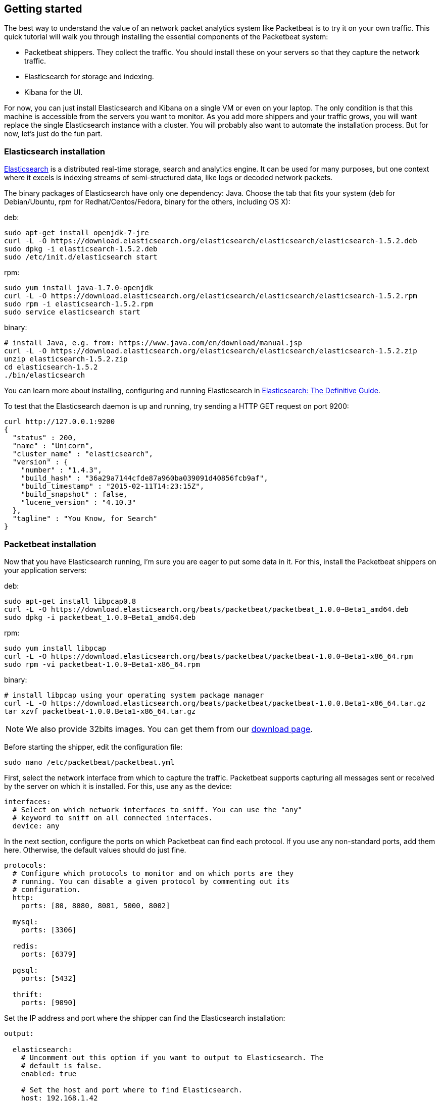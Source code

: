 ////

This file is generated! Edit gettingstarted.in.asciidoc instead and then
re-generate this file with:

  ../scripts/generate_gettingstarted.sh gettingstarted.in.asciidoc gettingstarted.asciidoc

////

[[packetbeat-getting-started]]
== Getting started


The best way to understand the value of an network packet analytics system like
Packetbeat is to try it on your own traffic. This quick tutorial will walk you
through installing the essential components of the Packetbeat system:

 * Packetbeat shippers. They collect the traffic. You should install these on
   your servers so that they capture the network traffic.
 * Elasticsearch for storage and indexing.
 * Kibana for the UI.

For now, you can just install Elasticsearch and Kibana on a single VM or even
on your laptop. The only condition is that this machine is accessible from the
servers you want to monitor. As you add more shippers and your traffic grows, you
will want replace the single Elasticsearch instance with a cluster. You will
probably also want to automate the installation process.  But for now, let's
just do the fun part.

=== Elasticsearch installation

http://www.elasticsearch.org/[Elasticsearch] is a distributed real-time
storage, search and analytics engine. It can be used for many purposes, but one
context where it excels is indexing streams of semi-structured data, like logs
or decoded network packets.

The binary packages of Elasticsearch have only one dependency: Java. Choose the
tab that fits your system (deb for Debian/Ubuntu, rpm for Redhat/Centos/Fedora,
binary for the others, including OS X):

deb:

[source,shell]
----------------------------------------------------------------------
sudo apt-get install openjdk-7-jre
curl -L -O https://download.elasticsearch.org/elasticsearch/elasticsearch/elasticsearch-1.5.2.deb
sudo dpkg -i elasticsearch-1.5.2.deb
sudo /etc/init.d/elasticsearch start
----------------------------------------------------------------------

rpm:

[source,shell]
----------------------------------------------------------------------
sudo yum install java-1.7.0-openjdk
curl -L -O https://download.elasticsearch.org/elasticsearch/elasticsearch/elasticsearch-1.5.2.rpm
sudo rpm -i elasticsearch-1.5.2.rpm
sudo service elasticsearch start
----------------------------------------------------------------------

binary:

[source,shell]
----------------------------------------------------------------------
# install Java, e.g. from: https://www.java.com/en/download/manual.jsp
curl -L -O https://download.elasticsearch.org/elasticsearch/elasticsearch/elasticsearch-1.5.2.zip
unzip elasticsearch-1.5.2.zip
cd elasticsearch-1.5.2
./bin/elasticsearch
----------------------------------------------------------------------

You can learn more about installing, configuring and running Elasticsearch in
http://www.elastic.co/guide/en/elasticsearch/guide/current/_installing_elasticsearch.html[Elasticsearch: The Definitive Guide].


To test that the Elasticsearch daemon is up and running, try sending a HTTP GET
request on port 9200:

[source,shell]
----------------------------------------------------------------------
curl http://127.0.0.1:9200
{
  "status" : 200,
  "name" : "Unicorn",
  "cluster_name" : "elasticsearch",
  "version" : {
    "number" : "1.4.3",
    "build_hash" : "36a29a7144cfde87a960ba039091d40856fcb9af",
    "build_timestamp" : "2015-02-11T14:23:15Z",
    "build_snapshot" : false,
    "lucene_version" : "4.10.3"
  },
  "tagline" : "You Know, for Search"
}
----------------------------------------------------------------------


=== Packetbeat installation

Now that you have Elasticsearch running, I'm sure you are eager to put some
data in it. For this, install the Packetbeat shippers on your application
servers:

deb:

[source,shell]
----------------------------------------------------------------------
sudo apt-get install libpcap0.8
curl -L -O https://download.elasticsearch.org/beats/packetbeat/packetbeat_1.0.0~Beta1_amd64.deb
sudo dpkg -i packetbeat_1.0.0~Beta1_amd64.deb
----------------------------------------------------------------------

rpm:

[source,shell]
----------------------------------------------------------------------
sudo yum install libpcap
curl -L -O https://download.elasticsearch.org/beats/packetbeat/packetbeat-1.0.0~Beta1-x86_64.rpm
sudo rpm -vi packetbeat-1.0.0~Beta1-x86_64.rpm
----------------------------------------------------------------------


binary:

[source,shell]
----------------------------------------------------------------------
# install libpcap using your operating system package manager
curl -L -O https://download.elasticsearch.org/beats/packetbeat/packetbeat-1.0.0.Beta1-x86_64.tar.gz
tar xzvf packetbeat-1.0.0.Beta1-x86_64.tar.gz
----------------------------------------------------------------------

NOTE: We also provide 32bits images. You can get them from our
https://www.elastic.co/downloads/beats/packetbeat[download page].

Before starting the shipper, edit the configuration file:

[source,shell]
----------------------------------------------------------------------
sudo nano /etc/packetbeat/packetbeat.yml
----------------------------------------------------------------------

First, select the network interface from which to capture the traffic. Packetbeat
supports capturing all messages sent or received by the server on which it is
installed. For this, use `any` as the device:

[source,yaml]
----------------------------------------------------------------------
interfaces:
  # Select on which network interfaces to sniff. You can use the "any"
  # keyword to sniff on all connected interfaces.
  device: any
----------------------------------------------------------------------

In the next section, configure the ports on which Packetbeat can find each
protocol. If you use any non-standard ports, add them here. Otherwise, the
default values should do just fine.

[source,yaml]
----------------------------------------------------------------------
protocols:
  # Configure which protocols to monitor and on which ports are they
  # running. You can disable a given protocol by commenting out its
  # configuration.
  http:
    ports: [80, 8080, 8081, 5000, 8002]

  mysql:
    ports: [3306]

  redis:
    ports: [6379]

  pgsql:
    ports: [5432]

  thrift:
    ports: [9090]
----------------------------------------------------------------------

Set the IP address and port where the shipper can find the Elasticsearch
installation:

[source,yaml]
----------------------------------------------------------------------
output:

  elasticsearch:
    # Uncomment out this option if you want to output to Elasticsearch. The
    # default is false.
    enabled: true

    # Set the host and port where to find Elasticsearch.
    host: 192.168.1.42
    port: 9200

    # Comment this option if you don't want to store the topology in
    # Elasticsearch. The default is false.
    save_topology: true
----------------------------------------------------------------------

Before starting the shipper, you should also load an
http://www.elasticsearch.org/guide/en/elasticsearch/reference/current/indices-templates.html[index
template], which is used to tell Elasticsearch which fields should be analyzed
in which way.

The recommended template file is installed by the Packetbeat packages. Load it with the
following command:

deb or rpm:

[source,shell]
----------------------------------------------------------------------
curl -XPUT 'http://localhost:9200/_template/packetbeat' -d@/etc/packetbeat/packetbeat.template.json
----------------------------------------------------------------------

binary:

[source,shell]
----------------------------------------------------------------------
cd packetbeat-1.0.0.Beta1
curl -XPUT 'http://localhost:9200/_template/packetbeat' -d@packetbeat.template.json
----------------------------------------------------------------------

where `localhost:9200` is the IP and port where Elasticsearch is listening on.

You are now ready to start the shipper:

deb:

[source,shell]
----------------------------------------------------------------------
sudo /etc/init.d/packetbeat start
----------------------------------------------------------------------

rpm:

[source,shell]
----------------------------------------------------------------------
sudo service start packetbeat
----------------------------------------------------------------------

binary:

[source,shell]
----------------------------------------------------------------------
cd packetbeat-1.0.0.Beta1
sudo ./packetbeat -c packetbeat.yml
----------------------------------------------------------------------

Packetbeat is now ready to capture data from your network traffic. You can test
that it works by creating a simple HTTP request. For example:

[source,shell]
----------------------------------------------------------------------
curl -L -i http://www.elastic.co/ > /dev/null
----------------------------------------------------------------------

Now check that the data is present in Elasticsearch with the following command:

[source,shell]
----------------------------------------------------------------------
curl -XGET 'http://localhost:9200/packetbeat-*/_search?pretty'
----------------------------------------------------------------------

Make sure to replace `localhost:9200` with the address of your Elasticsearch
instance. It should return data about the HTTP transactions you just created.


=== Kibana installation

https://www.elastic.co/products/kibana[Kibana] is a visualization application
that gets its data from Elasticsearch. It provides a customizable and
user-friendly UI in which you can combine various widget types to create your
own dashboards. The dashboards can be easily saved, shared and linked.

For this tutorial, we recommend to install Kibana on the same server as
Elasticsearch, but it is not required.

Use the following commands to download and run Kibana:

[source,shell]
----------------------------------------------------------------------
curl -L -O https://download.elastic.co/kibana/kibana/kibana-4.0.2-linux-x64.tar.gz
tar xzvf kibana-4.0.2-linux-x64.tar.gz
cd kibana-4.0.2-linux-x64/
./bin/kibana
----------------------------------------------------------------------

You can find Kibana binaries for other operating systems on the
https://www.elastic.co/downloads/kibana[Kibana downloads page].

If Kibana cannot reach the Elasticsearh server, you can adjust the settings for
it from the `config/kibana.yml` file.

Now point your browser to port 5601 and you should see the Kibana web
interface.

The first thing you need to do is to configure the index pattern. In
the *Index name or pattern* field enter `packetbeat-*` and for the *Time-field
name* select `timestamp`.

image:./images/kibana-index-pattern.png[Kibana index pattern]

If after you configure the `packetbeat-*` index pattern Kibana still says
_Unable to fetch mapping. Do you have indices matching the pattern?_, it means
that Packetbeat hasn't yet written any data into Elasticsearch. Make sure that
some traffic was running on your servers and that Packetbeat could see it.

If everything goes fine, you should already see some traffic reported by
Packetbeat under the Discover page:

image:./images/kibana-discover.png[Kibana discover page]

You can learn more about Kibana in the
http://www.elastic.co/guide/en/kibana/current/index.html[Kibana User Guide].

=== Sample Kibana dashboards

Kibana has a large set of visualization types which you can combine to create
the perfect dashboards for your needs. But this flexibility can be a bit
overwhelming at the beginning, so we have created a couple of
<<sample-dashboards,sample dashboards>> to give you a good start and to
demonstrate what is possible based on the packet data.

To load the sample pages, follow these steps:

[source,shell]
----------------------------------------------------------------------
curl -L -O https://download.elastic.co/beats/packetbeat/packetbeat-dashboards-1.0.0.Beta1.tar.gz
tar xzvf packetbeat-dashboards-1.0.0.Beta1.tar.gz
cd packetbeat-dashboards-1.0.0.Beta1/
./load.sh
----------------------------------------------------------------------

To open the loaded dashboards, go to the *Dashboard* page and click the "Open"
icon. Select *Packetbeat Dashboard* from the list. You can then switch easier
between the dashboards by using the *Navigation* widget.

Enjoy!
